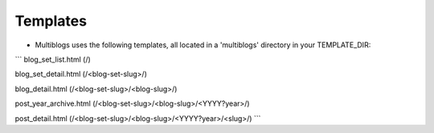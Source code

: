 .. _templates:

Templates
============

* Multiblogs uses the following templates, all located in 
  a 'multiblogs' directory in your TEMPLATE_DIR:

```
blog_set_list.html (/)

blog_set_detail.html (/<blog-set-slug>/)

blog_detail.html (/<blog-set-slug>/<blog-slug>/)

post_year_archive.html (/<blog-set-slug>/<blog-slug>/<YYYY?year>/)

post_detail.html (/<blog-set-slug>/<blog-slug>/<YYYY?year>/<slug>/)
```
